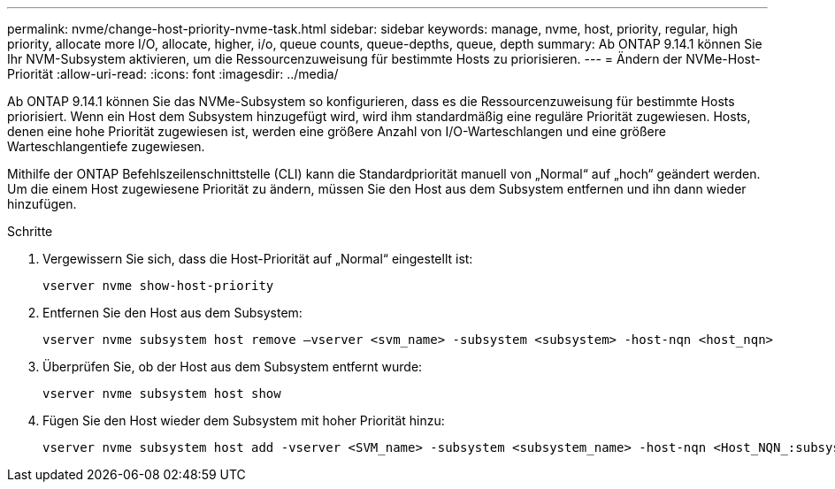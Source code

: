 ---
permalink: nvme/change-host-priority-nvme-task.html 
sidebar: sidebar 
keywords: manage, nvme, host, priority, regular, high priority, allocate more I/O, allocate, higher, i/o, queue counts, queue-depths, queue, depth 
summary: Ab ONTAP 9.14.1 können Sie Ihr NVM-Subsystem aktivieren, um die Ressourcenzuweisung für bestimmte Hosts zu priorisieren. 
---
= Ändern der NVMe-Host-Priorität
:allow-uri-read: 
:icons: font
:imagesdir: ../media/


[role="lead"]
Ab ONTAP 9.14.1 können Sie das NVMe-Subsystem so konfigurieren, dass es die Ressourcenzuweisung für bestimmte Hosts priorisiert. Wenn ein Host dem Subsystem hinzugefügt wird, wird ihm standardmäßig eine reguläre Priorität zugewiesen. Hosts, denen eine hohe Priorität zugewiesen ist, werden eine größere Anzahl von I/O-Warteschlangen und eine größere Warteschlangentiefe zugewiesen.

Mithilfe der ONTAP Befehlszeilenschnittstelle (CLI) kann die Standardpriorität manuell von „Normal“ auf „hoch“ geändert werden.  Um die einem Host zugewiesene Priorität zu ändern, müssen Sie den Host aus dem Subsystem entfernen und ihn dann wieder hinzufügen.

.Schritte
. Vergewissern Sie sich, dass die Host-Priorität auf „Normal“ eingestellt ist:
+
[source, cli]
----
vserver nvme show-host-priority
----
. Entfernen Sie den Host aus dem Subsystem:
+
[source, cli]
----
vserver nvme subsystem host remove –vserver <svm_name> -subsystem <subsystem> -host-nqn <host_nqn>
----
. Überprüfen Sie, ob der Host aus dem Subsystem entfernt wurde:
+
[source, cli]
----
vserver nvme subsystem host show
----
. Fügen Sie den Host wieder dem Subsystem mit hoher Priorität hinzu:
+
[source, cli]
----
vserver nvme subsystem host add -vserver <SVM_name> -subsystem <subsystem_name> -host-nqn <Host_NQN_:subsystem._subsystem_name> -priority high
----

